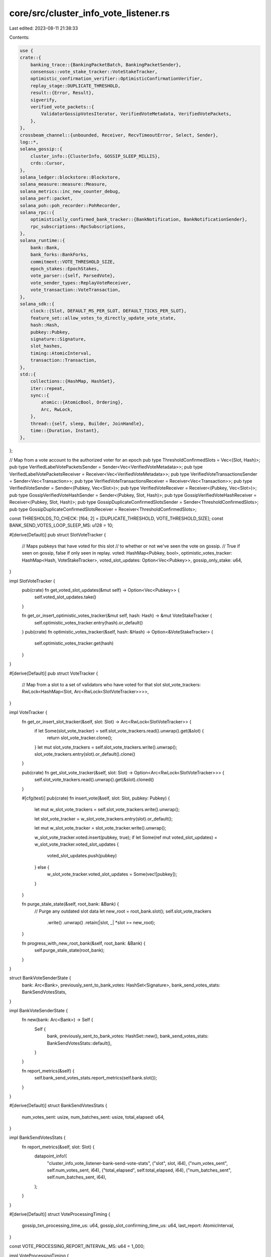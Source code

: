 core/src/cluster_info_vote_listener.rs
======================================

Last edited: 2023-08-11 21:38:33

Contents:

.. code-block:: rs

    use {
    crate::{
        banking_trace::{BankingPacketBatch, BankingPacketSender},
        consensus::vote_stake_tracker::VoteStakeTracker,
        optimistic_confirmation_verifier::OptimisticConfirmationVerifier,
        replay_stage::DUPLICATE_THRESHOLD,
        result::{Error, Result},
        sigverify,
        verified_vote_packets::{
            ValidatorGossipVotesIterator, VerifiedVoteMetadata, VerifiedVotePackets,
        },
    },
    crossbeam_channel::{unbounded, Receiver, RecvTimeoutError, Select, Sender},
    log::*,
    solana_gossip::{
        cluster_info::{ClusterInfo, GOSSIP_SLEEP_MILLIS},
        crds::Cursor,
    },
    solana_ledger::blockstore::Blockstore,
    solana_measure::measure::Measure,
    solana_metrics::inc_new_counter_debug,
    solana_perf::packet,
    solana_poh::poh_recorder::PohRecorder,
    solana_rpc::{
        optimistically_confirmed_bank_tracker::{BankNotification, BankNotificationSender},
        rpc_subscriptions::RpcSubscriptions,
    },
    solana_runtime::{
        bank::Bank,
        bank_forks::BankForks,
        commitment::VOTE_THRESHOLD_SIZE,
        epoch_stakes::EpochStakes,
        vote_parser::{self, ParsedVote},
        vote_sender_types::ReplayVoteReceiver,
        vote_transaction::VoteTransaction,
    },
    solana_sdk::{
        clock::{Slot, DEFAULT_MS_PER_SLOT, DEFAULT_TICKS_PER_SLOT},
        feature_set::allow_votes_to_directly_update_vote_state,
        hash::Hash,
        pubkey::Pubkey,
        signature::Signature,
        slot_hashes,
        timing::AtomicInterval,
        transaction::Transaction,
    },
    std::{
        collections::{HashMap, HashSet},
        iter::repeat,
        sync::{
            atomic::{AtomicBool, Ordering},
            Arc, RwLock,
        },
        thread::{self, sleep, Builder, JoinHandle},
        time::{Duration, Instant},
    },
};

// Map from a vote account to the authorized voter for an epoch
pub type ThresholdConfirmedSlots = Vec<(Slot, Hash)>;
pub type VerifiedLabelVotePacketsSender = Sender<Vec<VerifiedVoteMetadata>>;
pub type VerifiedLabelVotePacketsReceiver = Receiver<Vec<VerifiedVoteMetadata>>;
pub type VerifiedVoteTransactionsSender = Sender<Vec<Transaction>>;
pub type VerifiedVoteTransactionsReceiver = Receiver<Vec<Transaction>>;
pub type VerifiedVoteSender = Sender<(Pubkey, Vec<Slot>)>;
pub type VerifiedVoteReceiver = Receiver<(Pubkey, Vec<Slot>)>;
pub type GossipVerifiedVoteHashSender = Sender<(Pubkey, Slot, Hash)>;
pub type GossipVerifiedVoteHashReceiver = Receiver<(Pubkey, Slot, Hash)>;
pub type GossipDuplicateConfirmedSlotsSender = Sender<ThresholdConfirmedSlots>;
pub type GossipDuplicateConfirmedSlotsReceiver = Receiver<ThresholdConfirmedSlots>;

const THRESHOLDS_TO_CHECK: [f64; 2] = [DUPLICATE_THRESHOLD, VOTE_THRESHOLD_SIZE];
const BANK_SEND_VOTES_LOOP_SLEEP_MS: u128 = 10;

#[derive(Default)]
pub struct SlotVoteTracker {
    // Maps pubkeys that have voted for this slot
    // to whether or not we've seen the vote on gossip.
    // True if seen on gossip, false if only seen in replay.
    voted: HashMap<Pubkey, bool>,
    optimistic_votes_tracker: HashMap<Hash, VoteStakeTracker>,
    voted_slot_updates: Option<Vec<Pubkey>>,
    gossip_only_stake: u64,
}

impl SlotVoteTracker {
    pub(crate) fn get_voted_slot_updates(&mut self) -> Option<Vec<Pubkey>> {
        self.voted_slot_updates.take()
    }

    fn get_or_insert_optimistic_votes_tracker(&mut self, hash: Hash) -> &mut VoteStakeTracker {
        self.optimistic_votes_tracker.entry(hash).or_default()
    }
    pub(crate) fn optimistic_votes_tracker(&self, hash: &Hash) -> Option<&VoteStakeTracker> {
        self.optimistic_votes_tracker.get(hash)
    }
}

#[derive(Default)]
pub struct VoteTracker {
    // Map from a slot to a set of validators who have voted for that slot
    slot_vote_trackers: RwLock<HashMap<Slot, Arc<RwLock<SlotVoteTracker>>>>,
}

impl VoteTracker {
    fn get_or_insert_slot_tracker(&self, slot: Slot) -> Arc<RwLock<SlotVoteTracker>> {
        if let Some(slot_vote_tracker) = self.slot_vote_trackers.read().unwrap().get(&slot) {
            return slot_vote_tracker.clone();
        }
        let mut slot_vote_trackers = self.slot_vote_trackers.write().unwrap();
        slot_vote_trackers.entry(slot).or_default().clone()
    }

    pub(crate) fn get_slot_vote_tracker(&self, slot: Slot) -> Option<Arc<RwLock<SlotVoteTracker>>> {
        self.slot_vote_trackers.read().unwrap().get(&slot).cloned()
    }

    #[cfg(test)]
    pub(crate) fn insert_vote(&self, slot: Slot, pubkey: Pubkey) {
        let mut w_slot_vote_trackers = self.slot_vote_trackers.write().unwrap();

        let slot_vote_tracker = w_slot_vote_trackers.entry(slot).or_default();

        let mut w_slot_vote_tracker = slot_vote_tracker.write().unwrap();

        w_slot_vote_tracker.voted.insert(pubkey, true);
        if let Some(ref mut voted_slot_updates) = w_slot_vote_tracker.voted_slot_updates {
            voted_slot_updates.push(pubkey)
        } else {
            w_slot_vote_tracker.voted_slot_updates = Some(vec![pubkey]);
        }
    }

    fn purge_stale_state(&self, root_bank: &Bank) {
        // Purge any outdated slot data
        let new_root = root_bank.slot();
        self.slot_vote_trackers
            .write()
            .unwrap()
            .retain(|slot, _| *slot >= new_root);
    }

    fn progress_with_new_root_bank(&self, root_bank: &Bank) {
        self.purge_stale_state(root_bank);
    }
}

struct BankVoteSenderState {
    bank: Arc<Bank>,
    previously_sent_to_bank_votes: HashSet<Signature>,
    bank_send_votes_stats: BankSendVotesStats,
}

impl BankVoteSenderState {
    fn new(bank: Arc<Bank>) -> Self {
        Self {
            bank,
            previously_sent_to_bank_votes: HashSet::new(),
            bank_send_votes_stats: BankSendVotesStats::default(),
        }
    }

    fn report_metrics(&self) {
        self.bank_send_votes_stats.report_metrics(self.bank.slot());
    }
}

#[derive(Default)]
struct BankSendVotesStats {
    num_votes_sent: usize,
    num_batches_sent: usize,
    total_elapsed: u64,
}

impl BankSendVotesStats {
    fn report_metrics(&self, slot: Slot) {
        datapoint_info!(
            "cluster_info_vote_listener-bank-send-vote-stats",
            ("slot", slot, i64),
            ("num_votes_sent", self.num_votes_sent, i64),
            ("total_elapsed", self.total_elapsed, i64),
            ("num_batches_sent", self.num_batches_sent, i64),
        );
    }
}

#[derive(Default)]
struct VoteProcessingTiming {
    gossip_txn_processing_time_us: u64,
    gossip_slot_confirming_time_us: u64,
    last_report: AtomicInterval,
}

const VOTE_PROCESSING_REPORT_INTERVAL_MS: u64 = 1_000;

impl VoteProcessingTiming {
    fn reset(&mut self) {
        self.gossip_txn_processing_time_us = 0;
        self.gossip_slot_confirming_time_us = 0;
    }

    fn update(&mut self, vote_txn_processing_time_us: u64, vote_slot_confirming_time_us: u64) {
        self.gossip_txn_processing_time_us += vote_txn_processing_time_us;
        self.gossip_slot_confirming_time_us += vote_slot_confirming_time_us;

        if self
            .last_report
            .should_update(VOTE_PROCESSING_REPORT_INTERVAL_MS)
        {
            datapoint_info!(
                "vote-processing-timing",
                (
                    "vote_txn_processing_us",
                    self.gossip_txn_processing_time_us as i64,
                    i64
                ),
                (
                    "slot_confirming_time_us",
                    self.gossip_slot_confirming_time_us as i64,
                    i64
                ),
            );
            self.reset();
        }
    }
}

pub struct ClusterInfoVoteListener {
    thread_hdls: Vec<JoinHandle<()>>,
}

impl ClusterInfoVoteListener {
    #[allow(clippy::too_many_arguments)]
    pub fn new(
        exit: Arc<AtomicBool>,
        cluster_info: Arc<ClusterInfo>,
        verified_packets_sender: BankingPacketSender,
        poh_recorder: Arc<RwLock<PohRecorder>>,
        vote_tracker: Arc<VoteTracker>,
        bank_forks: Arc<RwLock<BankForks>>,
        subscriptions: Arc<RpcSubscriptions>,
        verified_vote_sender: VerifiedVoteSender,
        gossip_verified_vote_hash_sender: GossipVerifiedVoteHashSender,
        replay_votes_receiver: ReplayVoteReceiver,
        blockstore: Arc<Blockstore>,
        bank_notification_sender: Option<BankNotificationSender>,
        cluster_confirmed_slot_sender: GossipDuplicateConfirmedSlotsSender,
    ) -> Self {
        let (verified_vote_label_packets_sender, verified_vote_label_packets_receiver) =
            unbounded();
        let (verified_vote_transactions_sender, verified_vote_transactions_receiver) = unbounded();
        let listen_thread = {
            let exit = exit.clone();
            let bank_forks = bank_forks.clone();
            Builder::new()
                .name("solCiVoteLstnr".to_string())
                .spawn(move || {
                    let _ = Self::recv_loop(
                        exit,
                        &cluster_info,
                        &bank_forks,
                        verified_vote_label_packets_sender,
                        verified_vote_transactions_sender,
                    );
                })
                .unwrap()
        };
        let bank_forks_clone = bank_forks.clone();
        let bank_send_thread = {
            let exit = exit.clone();
            Builder::new()
                .name("solCiBankSend".to_string())
                .spawn(move || {
                    let _ = Self::bank_send_loop(
                        exit,
                        verified_vote_label_packets_receiver,
                        poh_recorder,
                        &verified_packets_sender,
                        bank_forks_clone,
                    );
                })
                .unwrap()
        };

        let send_thread = Builder::new()
            .name("solCiProcVotes".to_string())
            .spawn(move || {
                let _ = Self::process_votes_loop(
                    exit,
                    verified_vote_transactions_receiver,
                    vote_tracker,
                    bank_forks,
                    subscriptions,
                    gossip_verified_vote_hash_sender,
                    verified_vote_sender,
                    replay_votes_receiver,
                    blockstore,
                    bank_notification_sender,
                    cluster_confirmed_slot_sender,
                );
            })
            .unwrap();

        Self {
            thread_hdls: vec![listen_thread, send_thread, bank_send_thread],
        }
    }

    pub(crate) fn join(self) -> thread::Result<()> {
        self.thread_hdls.into_iter().try_for_each(JoinHandle::join)
    }

    fn recv_loop(
        exit: Arc<AtomicBool>,
        cluster_info: &ClusterInfo,
        bank_forks: &RwLock<BankForks>,
        verified_vote_label_packets_sender: VerifiedLabelVotePacketsSender,
        verified_vote_transactions_sender: VerifiedVoteTransactionsSender,
    ) -> Result<()> {
        let mut cursor = Cursor::default();
        while !exit.load(Ordering::Relaxed) {
            let votes = cluster_info.get_votes(&mut cursor);
            inc_new_counter_debug!("cluster_info_vote_listener-recv_count", votes.len());
            if !votes.is_empty() {
                let (vote_txs, packets) = Self::verify_votes(votes, bank_forks);
                verified_vote_transactions_sender.send(vote_txs)?;
                verified_vote_label_packets_sender.send(packets)?;
            }
            sleep(Duration::from_millis(GOSSIP_SLEEP_MILLIS));
        }
        Ok(())
    }

    #[allow(clippy::type_complexity)]
    fn verify_votes(
        votes: Vec<Transaction>,
        bank_forks: &RwLock<BankForks>,
    ) -> (Vec<Transaction>, Vec<VerifiedVoteMetadata>) {
        let mut packet_batches = packet::to_packet_batches(&votes, 1);

        // Votes should already be filtered by this point.
        sigverify::ed25519_verify_cpu(
            &mut packet_batches,
            /*reject_non_vote=*/ false,
            votes.len(),
        );
        let root_bank = bank_forks.read().unwrap().root_bank();
        let epoch_schedule = root_bank.epoch_schedule();
        votes
            .into_iter()
            .zip(packet_batches)
            .filter(|(_, packet_batch)| {
                // to_packet_batches() above splits into 1 packet long batches
                assert_eq!(packet_batch.len(), 1);
                !packet_batch[0].meta().discard()
            })
            .filter_map(|(tx, packet_batch)| {
                let (vote_account_key, vote, ..) = vote_parser::parse_vote_transaction(&tx)?;
                let slot = vote.last_voted_slot()?;
                let epoch = epoch_schedule.get_epoch(slot);
                let authorized_voter = root_bank
                    .epoch_stakes(epoch)?
                    .epoch_authorized_voters()
                    .get(&vote_account_key)?;
                let mut keys = tx.message.account_keys.iter().enumerate();
                if !keys.any(|(i, key)| tx.message.is_signer(i) && key == authorized_voter) {
                    return None;
                }
                let verified_vote_metadata = VerifiedVoteMetadata {
                    vote_account_key,
                    vote,
                    packet_batch,
                    signature: *tx.signatures.first()?,
                };
                Some((tx, verified_vote_metadata))
            })
            .unzip()
    }

    fn bank_send_loop(
        exit: Arc<AtomicBool>,
        verified_vote_label_packets_receiver: VerifiedLabelVotePacketsReceiver,
        poh_recorder: Arc<RwLock<PohRecorder>>,
        verified_packets_sender: &BankingPacketSender,
        bank_forks: Arc<RwLock<BankForks>>,
    ) -> Result<()> {
        let mut verified_vote_packets = VerifiedVotePackets::default();
        let mut time_since_lock = Instant::now();
        let mut bank_vote_sender_state_option: Option<BankVoteSenderState> = None;
        let mut is_tower_full_vote_enabled = bank_forks
            .read()
            .unwrap()
            .root_bank()
            .feature_set
            .is_active(&allow_votes_to_directly_update_vote_state::id());

        loop {
            if exit.load(Ordering::Relaxed) {
                return Ok(());
            }

            let would_be_leader = poh_recorder
                .read()
                .unwrap()
                .would_be_leader(3 * slot_hashes::MAX_ENTRIES as u64 * DEFAULT_TICKS_PER_SLOT);

            if let Err(e) = verified_vote_packets.receive_and_process_vote_packets(
                &verified_vote_label_packets_receiver,
                would_be_leader,
                is_tower_full_vote_enabled,
            ) {
                match e {
                    Error::RecvTimeout(RecvTimeoutError::Disconnected)
                    | Error::RecvTimeout(RecvTimeoutError::Timeout) => (),
                    _ => {
                        error!("thread {:?} error {:?}", thread::current().name(), e);
                    }
                }
            }

            if time_since_lock.elapsed().as_millis() > BANK_SEND_VOTES_LOOP_SLEEP_MS {
                // Always set this to avoid taking the poh lock too often
                time_since_lock = Instant::now();
                // We will take this lock at most once every `BANK_SEND_VOTES_LOOP_SLEEP_MS`
                Self::check_for_leader_bank_and_send_votes(
                    &mut bank_vote_sender_state_option,
                    poh_recorder.read().unwrap().bank(),
                    verified_packets_sender,
                    &verified_vote_packets,
                )?;
                // Check if we've crossed the feature boundary
                if !is_tower_full_vote_enabled {
                    is_tower_full_vote_enabled = bank_forks
                        .read()
                        .unwrap()
                        .root_bank()
                        .feature_set
                        .is_active(&allow_votes_to_directly_update_vote_state::id());
                }
            }
        }
    }

    fn check_for_leader_bank_and_send_votes(
        bank_vote_sender_state_option: &mut Option<BankVoteSenderState>,
        current_working_bank: Option<Arc<Bank>>,
        verified_packets_sender: &BankingPacketSender,
        verified_vote_packets: &VerifiedVotePackets,
    ) -> Result<()> {
        let Some(current_working_bank) = current_working_bank else {
            // We are not the leader!
            if let Some(bank_vote_sender_state) = bank_vote_sender_state_option {
                // This ensures we report the last slot's metrics
                bank_vote_sender_state.report_metrics();
                *bank_vote_sender_state_option = None;
            }
            return Ok(());
        };
        // We will take this lock at most once every `BANK_SEND_VOTES_LOOP_SLEEP_MS`
        if let Some(bank_vote_sender_state) = bank_vote_sender_state_option {
            if bank_vote_sender_state.bank.slot() != current_working_bank.slot() {
                bank_vote_sender_state.report_metrics();
                *bank_vote_sender_state_option =
                    Some(BankVoteSenderState::new(current_working_bank));
            }
        } else {
            *bank_vote_sender_state_option = Some(BankVoteSenderState::new(current_working_bank));
        }

        let bank_vote_sender_state = bank_vote_sender_state_option.as_mut().unwrap();
        let BankVoteSenderState {
            ref bank,
            ref mut bank_send_votes_stats,
            ref mut previously_sent_to_bank_votes,
        } = bank_vote_sender_state;

        // This logic may run multiple times for the same leader bank,
        // we just have to ensure that the same votes are not sent
        // to the bank multiple times, which is guaranteed by
        // `previously_sent_to_bank_votes`
        let gossip_votes_iterator = ValidatorGossipVotesIterator::new(
            bank.clone(),
            verified_vote_packets,
            previously_sent_to_bank_votes,
        );

        let mut filter_gossip_votes_timing = Measure::start("filter_gossip_votes");

        // Send entire batch at a time so that there is no partial processing of
        // a single validator's votes by two different banks. This might happen
        // if we sent each vote individually, for instance if we created two different
        // leader banks from the same common parent, one leader bank may process
        // only the later votes and ignore the earlier votes.
        for single_validator_votes in gossip_votes_iterator {
            bank_send_votes_stats.num_votes_sent += single_validator_votes.len();
            bank_send_votes_stats.num_batches_sent += 1;
            verified_packets_sender
                .send(BankingPacketBatch::new((single_validator_votes, None)))?;
        }
        filter_gossip_votes_timing.stop();
        bank_send_votes_stats.total_elapsed += filter_gossip_votes_timing.as_us();

        Ok(())
    }

    #[allow(clippy::too_many_arguments)]
    fn process_votes_loop(
        exit: Arc<AtomicBool>,
        gossip_vote_txs_receiver: VerifiedVoteTransactionsReceiver,
        vote_tracker: Arc<VoteTracker>,
        bank_forks: Arc<RwLock<BankForks>>,
        subscriptions: Arc<RpcSubscriptions>,
        gossip_verified_vote_hash_sender: GossipVerifiedVoteHashSender,
        verified_vote_sender: VerifiedVoteSender,
        replay_votes_receiver: ReplayVoteReceiver,
        blockstore: Arc<Blockstore>,
        bank_notification_sender: Option<BankNotificationSender>,
        cluster_confirmed_slot_sender: GossipDuplicateConfirmedSlotsSender,
    ) -> Result<()> {
        let mut confirmation_verifier =
            OptimisticConfirmationVerifier::new(bank_forks.read().unwrap().root());
        let mut last_process_root = Instant::now();
        let cluster_confirmed_slot_sender = Some(cluster_confirmed_slot_sender);
        let mut vote_processing_time = Some(VoteProcessingTiming::default());
        loop {
            if exit.load(Ordering::Relaxed) {
                return Ok(());
            }

            let root_bank = bank_forks.read().unwrap().root_bank();
            if last_process_root.elapsed().as_millis() > DEFAULT_MS_PER_SLOT as u128 {
                let unrooted_optimistic_slots = confirmation_verifier
                    .verify_for_unrooted_optimistic_slots(&root_bank, &blockstore);
                // SlotVoteTracker's for all `slots` in `unrooted_optimistic_slots`
                // should still be available because we haven't purged in
                // `progress_with_new_root_bank()` yet, which is called below
                OptimisticConfirmationVerifier::log_unrooted_optimistic_slots(
                    &root_bank,
                    &vote_tracker,
                    &unrooted_optimistic_slots,
                );
                vote_tracker.progress_with_new_root_bank(&root_bank);
                last_process_root = Instant::now();
            }
            let confirmed_slots = Self::listen_and_confirm_votes(
                &gossip_vote_txs_receiver,
                &vote_tracker,
                &root_bank,
                &subscriptions,
                &gossip_verified_vote_hash_sender,
                &verified_vote_sender,
                &replay_votes_receiver,
                &bank_notification_sender,
                &cluster_confirmed_slot_sender,
                &mut vote_processing_time,
            );
            match confirmed_slots {
                Ok(confirmed_slots) => {
                    confirmation_verifier
                        .add_new_optimistic_confirmed_slots(confirmed_slots.clone(), &blockstore);
                }
                Err(e) => match e {
                    Error::RecvTimeout(RecvTimeoutError::Disconnected) => {
                        return Ok(());
                    }
                    Error::ReadyTimeout => (),
                    _ => {
                        error!("thread {:?} error {:?}", thread::current().name(), e);
                    }
                },
            }
        }
    }

    #[cfg(test)]
    pub fn get_and_process_votes_for_tests(
        gossip_vote_txs_receiver: &VerifiedVoteTransactionsReceiver,
        vote_tracker: &VoteTracker,
        root_bank: &Bank,
        subscriptions: &RpcSubscriptions,
        gossip_verified_vote_hash_sender: &GossipVerifiedVoteHashSender,
        verified_vote_sender: &VerifiedVoteSender,
        replay_votes_receiver: &ReplayVoteReceiver,
    ) -> Result<ThresholdConfirmedSlots> {
        Self::listen_and_confirm_votes(
            gossip_vote_txs_receiver,
            vote_tracker,
            root_bank,
            subscriptions,
            gossip_verified_vote_hash_sender,
            verified_vote_sender,
            replay_votes_receiver,
            &None,
            &None,
            &mut None,
        )
    }

    #[allow(clippy::too_many_arguments)]
    fn listen_and_confirm_votes(
        gossip_vote_txs_receiver: &VerifiedVoteTransactionsReceiver,
        vote_tracker: &VoteTracker,
        root_bank: &Bank,
        subscriptions: &RpcSubscriptions,
        gossip_verified_vote_hash_sender: &GossipVerifiedVoteHashSender,
        verified_vote_sender: &VerifiedVoteSender,
        replay_votes_receiver: &ReplayVoteReceiver,
        bank_notification_sender: &Option<BankNotificationSender>,
        cluster_confirmed_slot_sender: &Option<GossipDuplicateConfirmedSlotsSender>,
        vote_processing_time: &mut Option<VoteProcessingTiming>,
    ) -> Result<ThresholdConfirmedSlots> {
        let mut sel = Select::new();
        sel.recv(gossip_vote_txs_receiver);
        sel.recv(replay_votes_receiver);
        let mut remaining_wait_time = Duration::from_millis(200);
        while remaining_wait_time > Duration::ZERO {
            let start = Instant::now();
            // Wait for one of the receivers to be ready. `ready_timeout`
            // will return if channels either have something, or are
            // disconnected. `ready_timeout` can wake up spuriously,
            // hence the loop
            let _ = sel.ready_timeout(remaining_wait_time)?;

            // Should not early return from this point onwards until `process_votes()`
            // returns below to avoid missing any potential `optimistic_confirmed_slots`
            let gossip_vote_txs: Vec<_> = gossip_vote_txs_receiver.try_iter().flatten().collect();
            let replay_votes: Vec<_> = replay_votes_receiver.try_iter().collect();
            if !gossip_vote_txs.is_empty() || !replay_votes.is_empty() {
                return Ok(Self::filter_and_confirm_with_new_votes(
                    vote_tracker,
                    gossip_vote_txs,
                    replay_votes,
                    root_bank,
                    subscriptions,
                    gossip_verified_vote_hash_sender,
                    verified_vote_sender,
                    bank_notification_sender,
                    cluster_confirmed_slot_sender,
                    vote_processing_time,
                ));
            }
            remaining_wait_time = remaining_wait_time.saturating_sub(start.elapsed());
        }
        Ok(vec![])
    }

    #[allow(clippy::too_many_arguments)]
    fn track_new_votes_and_notify_confirmations(
        vote: VoteTransaction,
        vote_pubkey: &Pubkey,
        vote_transaction_signature: Signature,
        vote_tracker: &VoteTracker,
        root_bank: &Bank,
        subscriptions: &RpcSubscriptions,
        verified_vote_sender: &VerifiedVoteSender,
        gossip_verified_vote_hash_sender: &GossipVerifiedVoteHashSender,
        diff: &mut HashMap<Slot, HashMap<Pubkey, bool>>,
        new_optimistic_confirmed_slots: &mut ThresholdConfirmedSlots,
        is_gossip_vote: bool,
        bank_notification_sender: &Option<BankNotificationSender>,
        cluster_confirmed_slot_sender: &Option<GossipDuplicateConfirmedSlotsSender>,
    ) {
        if vote.is_empty() {
            return;
        }

        let (last_vote_slot, last_vote_hash) = vote.last_voted_slot_hash().unwrap();

        let root = root_bank.slot();
        let mut is_new_vote = false;
        let vote_slots = vote.slots();
        // If slot is before the root, ignore it
        for slot in vote_slots.iter().filter(|slot| **slot > root).rev() {
            let slot = *slot;

            // if we don't have stake information, ignore it
            let epoch = root_bank.epoch_schedule().get_epoch(slot);
            let epoch_stakes = root_bank.epoch_stakes(epoch);
            if epoch_stakes.is_none() {
                continue;
            }
            let epoch_stakes = epoch_stakes.unwrap();

            // The last vote slot, which is the greatest slot in the stack
            // of votes in a vote transaction, qualifies for optimistic confirmation.
            // We cannot count any other slots in this vote toward optimistic confirmation because:
            // 1) There may have been a switch between the earlier vote and the last vote
            // 2) We do not know the hash of the earlier slot
            if slot == last_vote_slot {
                let vote_accounts = epoch_stakes.stakes().vote_accounts();
                let stake = vote_accounts.get_delegated_stake(vote_pubkey);
                let total_stake = epoch_stakes.total_stake();

                // Fast track processing of the last slot in a vote transactions
                // so that notifications for optimistic confirmation can be sent
                // as soon as possible.
                let (reached_threshold_results, is_new) = Self::track_optimistic_confirmation_vote(
                    vote_tracker,
                    last_vote_slot,
                    last_vote_hash,
                    *vote_pubkey,
                    stake,
                    total_stake,
                );

                if is_gossip_vote && is_new && stake > 0 {
                    let _ = gossip_verified_vote_hash_sender.send((
                        *vote_pubkey,
                        last_vote_slot,
                        last_vote_hash,
                    ));
                }

                if reached_threshold_results[0] {
                    if let Some(sender) = cluster_confirmed_slot_sender {
                        let _ = sender.send(vec![(last_vote_slot, last_vote_hash)]);
                    }
                }
                if reached_threshold_results[1] {
                    new_optimistic_confirmed_slots.push((last_vote_slot, last_vote_hash));
                    // Notify subscribers about new optimistic confirmation
                    if let Some(sender) = bank_notification_sender {
                        sender
                            .send(BankNotification::OptimisticallyConfirmed(last_vote_slot))
                            .unwrap_or_else(|err| {
                                warn!("bank_notification_sender failed: {:?}", err)
                            });
                    }
                }

                if !is_new && !is_gossip_vote {
                    // By now:
                    // 1) The vote must have come from ReplayStage,
                    // 2) We've seen this vote from replay for this hash before
                    // (`track_optimistic_confirmation_vote()` will not set `is_new == true`
                    // for same slot different hash), so short circuit because this vote
                    // has no new information

                    // Note gossip votes will always be processed because those should be unique
                    // and we need to update the gossip-only stake in the `VoteTracker`.
                    return;
                }

                is_new_vote = is_new;
            }

            diff.entry(slot)
                .or_default()
                .entry(*vote_pubkey)
                .and_modify(|seen_in_gossip_previously| {
                    *seen_in_gossip_previously = *seen_in_gossip_previously || is_gossip_vote
                })
                .or_insert(is_gossip_vote);
        }

        if is_new_vote {
            subscriptions.notify_vote(*vote_pubkey, vote, vote_transaction_signature);
            let _ = verified_vote_sender.send((*vote_pubkey, vote_slots));
        }
    }

    #[allow(clippy::too_many_arguments)]
    fn filter_and_confirm_with_new_votes(
        vote_tracker: &VoteTracker,
        gossip_vote_txs: Vec<Transaction>,
        replayed_votes: Vec<ParsedVote>,
        root_bank: &Bank,
        subscriptions: &RpcSubscriptions,
        gossip_verified_vote_hash_sender: &GossipVerifiedVoteHashSender,
        verified_vote_sender: &VerifiedVoteSender,
        bank_notification_sender: &Option<BankNotificationSender>,
        cluster_confirmed_slot_sender: &Option<GossipDuplicateConfirmedSlotsSender>,
        vote_processing_time: &mut Option<VoteProcessingTiming>,
    ) -> ThresholdConfirmedSlots {
        let mut diff: HashMap<Slot, HashMap<Pubkey, bool>> = HashMap::new();
        let mut new_optimistic_confirmed_slots = vec![];

        // Process votes from gossip and ReplayStage
        let mut gossip_vote_txn_processing_time = Measure::start("gossip_vote_processing_time");
        let votes = gossip_vote_txs
            .iter()
            .filter_map(vote_parser::parse_vote_transaction)
            .zip(repeat(/*is_gossip:*/ true))
            .chain(replayed_votes.into_iter().zip(repeat(/*is_gossip:*/ false)));
        for ((vote_pubkey, vote, _switch_proof, signature), is_gossip) in votes {
            Self::track_new_votes_and_notify_confirmations(
                vote,
                &vote_pubkey,
                signature,
                vote_tracker,
                root_bank,
                subscriptions,
                verified_vote_sender,
                gossip_verified_vote_hash_sender,
                &mut diff,
                &mut new_optimistic_confirmed_slots,
                is_gossip,
                bank_notification_sender,
                cluster_confirmed_slot_sender,
            );
        }
        gossip_vote_txn_processing_time.stop();
        let gossip_vote_txn_processing_time_us = gossip_vote_txn_processing_time.as_us();

        // Process all the slots accumulated from replay and gossip.
        let mut gossip_vote_slot_confirming_time = Measure::start("gossip_vote_slot_confirm_time");
        for (slot, mut slot_diff) in diff {
            let slot_tracker = vote_tracker.get_or_insert_slot_tracker(slot);
            {
                let r_slot_tracker = slot_tracker.read().unwrap();
                // Only keep the pubkeys we haven't seen voting for this slot
                slot_diff.retain(|pubkey, seen_in_gossip_above| {
                    let seen_in_gossip_previously = r_slot_tracker.voted.get(pubkey);
                    let is_new = seen_in_gossip_previously.is_none();
                    // `is_new_from_gossip` means we observed a vote for this slot
                    // for the first time in gossip
                    let is_new_from_gossip = !seen_in_gossip_previously.cloned().unwrap_or(false)
                        && *seen_in_gossip_above;
                    is_new || is_new_from_gossip
                });
            }
            let mut w_slot_tracker = slot_tracker.write().unwrap();
            if w_slot_tracker.voted_slot_updates.is_none() {
                w_slot_tracker.voted_slot_updates = Some(vec![]);
            }
            let mut gossip_only_stake = 0;
            let epoch = root_bank.epoch_schedule().get_epoch(slot);
            let epoch_stakes = root_bank.epoch_stakes(epoch);

            for (pubkey, seen_in_gossip_above) in slot_diff {
                if seen_in_gossip_above {
                    // By this point we know if the vote was seen in gossip above,
                    // it was not seen in gossip at any point in the past (if it was seen
                    // in gossip in the past, `is_new` would be false and it would have
                    // been filtered out above), so it's safe to increment the gossip-only
                    // stake
                    Self::sum_stake(&mut gossip_only_stake, epoch_stakes, &pubkey);
                }

                // From the `slot_diff.retain` earlier, we know because there are
                // no other writers to `slot_vote_tracker` that
                // `is_new || is_new_from_gossip`. In both cases we want to record
                // `is_new_from_gossip` for the `pubkey` entry.
                w_slot_tracker.voted.insert(pubkey, seen_in_gossip_above);
                w_slot_tracker
                    .voted_slot_updates
                    .as_mut()
                    .unwrap()
                    .push(pubkey);
            }

            w_slot_tracker.gossip_only_stake += gossip_only_stake
        }
        gossip_vote_slot_confirming_time.stop();
        let gossip_vote_slot_confirming_time_us = gossip_vote_slot_confirming_time.as_us();

        match vote_processing_time {
            Some(ref mut vote_processing_time) => vote_processing_time.update(
                gossip_vote_txn_processing_time_us,
                gossip_vote_slot_confirming_time_us,
            ),
            None => {}
        }
        new_optimistic_confirmed_slots
    }

    // Returns if the slot was optimistically confirmed, and whether
    // the slot was new
    fn track_optimistic_confirmation_vote(
        vote_tracker: &VoteTracker,
        slot: Slot,
        hash: Hash,
        pubkey: Pubkey,
        stake: u64,
        total_epoch_stake: u64,
    ) -> (Vec<bool>, bool) {
        let slot_tracker = vote_tracker.get_or_insert_slot_tracker(slot);
        // Insert vote and check for optimistic confirmation
        let mut w_slot_tracker = slot_tracker.write().unwrap();

        w_slot_tracker
            .get_or_insert_optimistic_votes_tracker(hash)
            .add_vote_pubkey(pubkey, stake, total_epoch_stake, &THRESHOLDS_TO_CHECK)
    }

    fn sum_stake(sum: &mut u64, epoch_stakes: Option<&EpochStakes>, pubkey: &Pubkey) {
        if let Some(stakes) = epoch_stakes {
            *sum += stakes.stakes().vote_accounts().get_delegated_stake(pubkey)
        }
    }
}

#[cfg(test)]
mod tests {
    use {
        super::*,
        crate::banking_trace::BankingTracer,
        solana_perf::packet,
        solana_rpc::optimistically_confirmed_bank_tracker::OptimisticallyConfirmedBank,
        solana_runtime::{
            bank::Bank,
            commitment::BlockCommitmentCache,
            genesis_utils::{
                self, create_genesis_config, GenesisConfigInfo, ValidatorVoteKeypairs,
            },
            vote_sender_types::ReplayVoteSender,
        },
        solana_sdk::{
            hash::Hash,
            pubkey::Pubkey,
            signature::{Keypair, Signature, Signer},
        },
        solana_vote_program::{vote_state::Vote, vote_transaction},
        std::{
            collections::BTreeSet,
            iter::repeat_with,
            sync::{atomic::AtomicU64, Arc},
        },
    };

    #[test]
    fn test_max_vote_tx_fits() {
        solana_logger::setup();
        let node_keypair = Keypair::new();
        let vote_keypair = Keypair::new();
        let slots: Vec<_> = (0..31).collect();

        let vote_tx = vote_transaction::new_vote_transaction(
            slots,
            Hash::default(),
            Hash::default(),
            &node_keypair,
            &vote_keypair,
            &vote_keypair,
            Some(Hash::default()),
        );

        use bincode::serialized_size;
        info!("max vote size {}", serialized_size(&vote_tx).unwrap());

        let packet_batches = packet::to_packet_batches(&[vote_tx], 1); // panics if won't fit

        assert_eq!(packet_batches.len(), 1);
    }

    #[test]
    fn test_update_new_root() {
        let (vote_tracker, bank, _, _) = setup();

        // Check outdated slots are purged with new root
        let new_voter = solana_sdk::pubkey::new_rand();
        // Make separate copy so the original doesn't count toward
        // the ref count, which would prevent cleanup
        let new_voter_ = new_voter;
        vote_tracker.insert_vote(bank.slot(), new_voter_);
        assert!(vote_tracker
            .slot_vote_trackers
            .read()
            .unwrap()
            .contains_key(&bank.slot()));
        let bank1 = Bank::new_from_parent(&bank, &Pubkey::default(), bank.slot() + 1);
        vote_tracker.progress_with_new_root_bank(&bank1);
        assert!(!vote_tracker
            .slot_vote_trackers
            .read()
            .unwrap()
            .contains_key(&bank.slot()));

        // Check `keys` and `epoch_authorized_voters` are purged when new
        // root bank moves to the next epoch
        let current_epoch = bank.epoch();
        let new_epoch_bank = Bank::new_from_parent(
            &bank,
            &Pubkey::default(),
            bank.epoch_schedule()
                .get_first_slot_in_epoch(current_epoch + 1),
        );
        vote_tracker.progress_with_new_root_bank(&new_epoch_bank);
    }

    #[test]
    fn test_update_new_leader_schedule_epoch() {
        let (_, bank, _, _) = setup();

        // Check outdated slots are purged with new root
        let leader_schedule_epoch = bank.get_leader_schedule_epoch(bank.slot());
        let next_leader_schedule_epoch = leader_schedule_epoch + 1;
        let mut next_leader_schedule_computed = bank.slot();
        loop {
            next_leader_schedule_computed += 1;
            if bank.get_leader_schedule_epoch(next_leader_schedule_computed)
                == next_leader_schedule_epoch
            {
                break;
            }
        }
        assert_eq!(
            bank.get_leader_schedule_epoch(next_leader_schedule_computed),
            next_leader_schedule_epoch
        );
    }

    #[test]
    fn test_votes_in_range() {
        // Create some voters at genesis
        let stake_per_validator = 100;
        let (vote_tracker, _, validator_voting_keypairs, subscriptions) = setup();
        let (votes_sender, votes_receiver) = unbounded();
        let (verified_vote_sender, _verified_vote_receiver) = unbounded();
        let (gossip_verified_vote_hash_sender, _gossip_verified_vote_hash_receiver) = unbounded();
        let (replay_votes_sender, replay_votes_receiver) = unbounded();

        let GenesisConfigInfo { genesis_config, .. } =
            genesis_utils::create_genesis_config_with_vote_accounts(
                10_000,
                &validator_voting_keypairs,
                vec![stake_per_validator; validator_voting_keypairs.len()],
            );

        let bank0 = Bank::new_for_tests(&genesis_config);
        // Votes for slots less than the provided root bank's slot should not be processed
        let bank3 = Arc::new(Bank::new_from_parent(
            &Arc::new(bank0),
            &Pubkey::default(),
            3,
        ));
        let vote_slots = vec![1, 2];
        send_vote_txs(
            vote_slots,
            vec![],
            &validator_voting_keypairs,
            None,
            &votes_sender,
            &replay_votes_sender,
        );
        ClusterInfoVoteListener::listen_and_confirm_votes(
            &votes_receiver,
            &vote_tracker,
            &bank3,
            &subscriptions,
            &gossip_verified_vote_hash_sender,
            &verified_vote_sender,
            &replay_votes_receiver,
            &None,
            &None,
            &mut None,
        )
        .unwrap();

        // Vote slots for slots greater than root bank's set of currently calculated epochs
        // are ignored
        let max_epoch = bank3.get_leader_schedule_epoch(bank3.slot());
        assert!(bank3.epoch_stakes(max_epoch).is_some());
        let unknown_epoch = max_epoch + 1;
        assert!(bank3.epoch_stakes(unknown_epoch).is_none());
        let first_slot_in_unknown_epoch = bank3
            .epoch_schedule()
            .get_first_slot_in_epoch(unknown_epoch);
        let vote_slots = vec![first_slot_in_unknown_epoch, first_slot_in_unknown_epoch + 1];
        send_vote_txs(
            vote_slots,
            vec![],
            &validator_voting_keypairs,
            None,
            &votes_sender,
            &replay_votes_sender,
        );
        ClusterInfoVoteListener::listen_and_confirm_votes(
            &votes_receiver,
            &vote_tracker,
            &bank3,
            &subscriptions,
            &gossip_verified_vote_hash_sender,
            &verified_vote_sender,
            &replay_votes_receiver,
            &None,
            &None,
            &mut None,
        )
        .unwrap();

        // Should be no updates since everything was ignored
        assert!(vote_tracker.slot_vote_trackers.read().unwrap().is_empty());
    }

    fn send_vote_txs(
        gossip_vote_slots: Vec<Slot>,
        replay_vote_slots: Vec<Slot>,
        validator_voting_keypairs: &[ValidatorVoteKeypairs],
        switch_proof_hash: Option<Hash>,
        votes_sender: &VerifiedVoteTransactionsSender,
        replay_votes_sender: &ReplayVoteSender,
    ) {
        validator_voting_keypairs.iter().for_each(|keypairs| {
            let node_keypair = &keypairs.node_keypair;
            let vote_keypair = &keypairs.vote_keypair;
            let vote_tx = vote_transaction::new_vote_transaction(
                gossip_vote_slots.clone(),
                Hash::default(),
                Hash::default(),
                node_keypair,
                vote_keypair,
                vote_keypair,
                switch_proof_hash,
            );
            votes_sender.send(vec![vote_tx]).unwrap();
            let replay_vote = Vote::new(replay_vote_slots.clone(), Hash::default());
            // Send same vote twice, but should only notify once
            for _ in 0..2 {
                replay_votes_sender
                    .send((
                        vote_keypair.pubkey(),
                        VoteTransaction::from(replay_vote.clone()),
                        switch_proof_hash,
                        Signature::default(),
                    ))
                    .unwrap();
            }
        });
    }

    fn run_test_process_votes(hash: Option<Hash>) {
        // Create some voters at genesis
        let stake_per_validator = 100;
        let (vote_tracker, _, validator_voting_keypairs, subscriptions) = setup();
        let (votes_txs_sender, votes_txs_receiver) = unbounded();
        let (replay_votes_sender, replay_votes_receiver) = unbounded();
        let (gossip_verified_vote_hash_sender, gossip_verified_vote_hash_receiver) = unbounded();
        let (verified_vote_sender, verified_vote_receiver) = unbounded();

        let GenesisConfigInfo { genesis_config, .. } =
            genesis_utils::create_genesis_config_with_vote_accounts(
                10_000,
                &validator_voting_keypairs,
                vec![stake_per_validator; validator_voting_keypairs.len()],
            );
        let bank0 = Bank::new_for_tests(&genesis_config);

        let gossip_vote_slots = vec![1, 2];
        let replay_vote_slots = vec![3, 4];
        send_vote_txs(
            gossip_vote_slots.clone(),
            replay_vote_slots.clone(),
            &validator_voting_keypairs,
            hash,
            &votes_txs_sender,
            &replay_votes_sender,
        );

        // Check that all the votes were registered for each validator correctly
        ClusterInfoVoteListener::listen_and_confirm_votes(
            &votes_txs_receiver,
            &vote_tracker,
            &bank0,
            &subscriptions,
            &gossip_verified_vote_hash_sender,
            &verified_vote_sender,
            &replay_votes_receiver,
            &None,
            &None,
            &mut None,
        )
        .unwrap();

        let mut gossip_verified_votes: HashMap<Slot, HashMap<Hash, Vec<Pubkey>>> = HashMap::new();
        for (pubkey, slot, hash) in gossip_verified_vote_hash_receiver.try_iter() {
            // send_vote_txs() will send each vote twice, but we should only get a notification
            // once for each via this channel
            let exists = gossip_verified_votes
                .get(&slot)
                .and_then(|slot_hashes| slot_hashes.get(&hash))
                .map(|slot_hash_voters| slot_hash_voters.contains(&pubkey))
                .unwrap_or(false);
            assert!(!exists);
            gossip_verified_votes
                .entry(slot)
                .or_default()
                .entry(hash)
                .or_default()
                .push(pubkey);
        }

        // Only the last vote in the `gossip_vote` set should count towards
        // the `voted_hash_updates` set. Important to note here that replay votes
        // should not count
        let last_gossip_vote_slot = *gossip_vote_slots.last().unwrap();
        assert_eq!(gossip_verified_votes.len(), 1);
        let slot_hashes = gossip_verified_votes.get(&last_gossip_vote_slot).unwrap();
        assert_eq!(slot_hashes.len(), 1);
        let slot_hash_votes = slot_hashes.get(&Hash::default()).unwrap();
        assert_eq!(slot_hash_votes.len(), validator_voting_keypairs.len());
        for voting_keypairs in &validator_voting_keypairs {
            let pubkey = voting_keypairs.vote_keypair.pubkey();
            assert!(slot_hash_votes.contains(&pubkey));
        }

        // Check that the received votes were pushed to other commponents
        // subscribing via `verified_vote_receiver`
        let all_expected_slots: BTreeSet<_> = gossip_vote_slots
            .clone()
            .into_iter()
            .chain(replay_vote_slots.clone().into_iter())
            .collect();
        let mut pubkey_to_votes: HashMap<Pubkey, BTreeSet<Slot>> = HashMap::new();
        for (received_pubkey, new_votes) in verified_vote_receiver.try_iter() {
            let already_received_votes = pubkey_to_votes.entry(received_pubkey).or_default();
            for new_vote in new_votes {
                // `new_vote` should only be received once
                assert!(already_received_votes.insert(new_vote));
            }
        }
        assert_eq!(pubkey_to_votes.len(), validator_voting_keypairs.len());
        for keypairs in &validator_voting_keypairs {
            assert_eq!(
                *pubkey_to_votes
                    .get(&keypairs.vote_keypair.pubkey())
                    .unwrap(),
                all_expected_slots
            );
        }

        // Check the vote trackers were updated correctly
        for vote_slot in all_expected_slots {
            let slot_vote_tracker = vote_tracker.get_slot_vote_tracker(vote_slot).unwrap();
            let r_slot_vote_tracker = slot_vote_tracker.read().unwrap();
            for voting_keypairs in &validator_voting_keypairs {
                let pubkey = voting_keypairs.vote_keypair.pubkey();
                assert!(r_slot_vote_tracker.voted.contains_key(&pubkey));
                assert!(r_slot_vote_tracker
                    .voted_slot_updates
                    .as_ref()
                    .unwrap()
                    .contains(&Arc::new(pubkey)));
                // Only the last vote in the stack of `gossip_vote` and `replay_vote_slots`
                // should count towards the `optimistic` vote set,
                let optimistic_votes_tracker =
                    r_slot_vote_tracker.optimistic_votes_tracker(&Hash::default());
                if vote_slot == *gossip_vote_slots.last().unwrap()
                    || vote_slot == *replay_vote_slots.last().unwrap()
                {
                    let optimistic_votes_tracker = optimistic_votes_tracker.unwrap();
                    assert!(optimistic_votes_tracker.voted().contains(&pubkey));
                    assert_eq!(
                        optimistic_votes_tracker.stake(),
                        stake_per_validator * validator_voting_keypairs.len() as u64
                    );
                } else {
                    assert!(optimistic_votes_tracker.is_none())
                }
            }
        }
    }

    #[test]
    fn test_process_votes1() {
        run_test_process_votes(None);
        run_test_process_votes(Some(Hash::default()));
    }

    #[test]
    fn test_process_votes2() {
        // Create some voters at genesis
        let (vote_tracker, _, validator_voting_keypairs, subscriptions) = setup();

        // Create bank with the voters
        let stake_per_validator = 100;
        let GenesisConfigInfo { genesis_config, .. } =
            genesis_utils::create_genesis_config_with_vote_accounts(
                10_000,
                &validator_voting_keypairs,
                vec![stake_per_validator; validator_voting_keypairs.len()],
            );
        let bank0 = Bank::new_for_tests(&genesis_config);

        // Send some votes to process
        let (votes_txs_sender, votes_txs_receiver) = unbounded();
        let (gossip_verified_vote_hash_sender, _gossip_verified_vote_hash_receiver) = unbounded();
        let (verified_vote_sender, verified_vote_receiver) = unbounded();
        let (_replay_votes_sender, replay_votes_receiver) = unbounded();

        let mut expected_votes = vec![];
        let num_voters_per_slot = 2;
        let bank_hash = Hash::default();
        for (i, keyset) in validator_voting_keypairs
            .chunks(num_voters_per_slot)
            .enumerate()
        {
            let validator_votes: Vec<_> = keyset
                .iter()
                .map(|keypairs| {
                    let node_keypair = &keypairs.node_keypair;
                    let vote_keypair = &keypairs.vote_keypair;
                    expected_votes.push((vote_keypair.pubkey(), vec![i as Slot + 1]));
                    vote_transaction::new_vote_transaction(
                        vec![i as u64 + 1],
                        bank_hash,
                        Hash::default(),
                        node_keypair,
                        vote_keypair,
                        vote_keypair,
                        None,
                    )
                })
                .collect();
            votes_txs_sender.send(validator_votes).unwrap();
        }

        // Read and process votes from channel `votes_receiver`
        ClusterInfoVoteListener::listen_and_confirm_votes(
            &votes_txs_receiver,
            &vote_tracker,
            &bank0,
            &subscriptions,
            &gossip_verified_vote_hash_sender,
            &verified_vote_sender,
            &replay_votes_receiver,
            &None,
            &None,
            &mut None,
        )
        .unwrap();

        // Check that the received votes were pushed to other commponents
        // subscribing via a channel
        let received_votes: Vec<_> = verified_vote_receiver.try_iter().collect();
        assert_eq!(received_votes.len(), validator_voting_keypairs.len());
        for (expected_pubkey_vote, received_pubkey_vote) in
            expected_votes.iter().zip(received_votes.iter())
        {
            assert_eq!(expected_pubkey_vote, received_pubkey_vote);
        }

        // Check that all the votes were registered for each validator correctly
        for (i, keyset) in validator_voting_keypairs.chunks(2).enumerate() {
            let slot_vote_tracker = vote_tracker.get_slot_vote_tracker(i as u64 + 1).unwrap();
            let r_slot_vote_tracker = &slot_vote_tracker.read().unwrap();
            for voting_keypairs in keyset {
                let pubkey = voting_keypairs.vote_keypair.pubkey();
                assert!(r_slot_vote_tracker.voted.contains_key(&pubkey));
                assert!(r_slot_vote_tracker
                    .voted_slot_updates
                    .as_ref()
                    .unwrap()
                    .contains(&Arc::new(pubkey)));
                // All the votes were single votes, so they should all count towards
                // the optimistic confirmation vote set
                let optimistic_votes_tracker = r_slot_vote_tracker
                    .optimistic_votes_tracker(&bank_hash)
                    .unwrap();
                assert!(optimistic_votes_tracker.voted().contains(&pubkey));
                assert_eq!(
                    optimistic_votes_tracker.stake(),
                    num_voters_per_slot as u64 * stake_per_validator
                );
            }
        }
    }

    fn run_test_process_votes3(switch_proof_hash: Option<Hash>) {
        let (votes_sender, votes_receiver) = unbounded();
        let (verified_vote_sender, _verified_vote_receiver) = unbounded();
        let (gossip_verified_vote_hash_sender, _gossip_verified_vote_hash_receiver) = unbounded();
        let (replay_votes_sender, replay_votes_receiver): (ReplayVoteSender, ReplayVoteReceiver) =
            unbounded();

        let vote_slot = 1;
        let vote_bank_hash = Hash::default();
        // Events:
        // 0: Send gossip vote
        // 1: Send replay vote
        // 2: Send both
        let ordered_events = vec![
            vec![0],
            vec![1],
            vec![0, 1],
            vec![1, 0],
            vec![2],
            vec![0, 1, 2],
            vec![1, 0, 2],
            vec![0, 1, 2, 0, 1, 2],
        ];
        for events in ordered_events {
            let (vote_tracker, bank, validator_voting_keypairs, subscriptions) = setup();
            let node_keypair = &validator_voting_keypairs[0].node_keypair;
            let vote_keypair = &validator_voting_keypairs[0].vote_keypair;
            for &e in &events {
                if e == 0 || e == 2 {
                    // Create vote transaction
                    let vote_tx = vote_transaction::new_vote_transaction(
                        vec![vote_slot],
                        vote_bank_hash,
                        Hash::default(),
                        node_keypair,
                        vote_keypair,
                        vote_keypair,
                        switch_proof_hash,
                    );
                    votes_sender.send(vec![vote_tx.clone()]).unwrap();
                }
                if e == 1 || e == 2 {
                    replay_votes_sender
                        .send((
                            vote_keypair.pubkey(),
                            VoteTransaction::from(Vote::new(vec![vote_slot], Hash::default())),
                            switch_proof_hash,
                            Signature::default(),
                        ))
                        .unwrap();
                }
                let _ = ClusterInfoVoteListener::listen_and_confirm_votes(
                    &votes_receiver,
                    &vote_tracker,
                    &bank,
                    &subscriptions,
                    &gossip_verified_vote_hash_sender,
                    &verified_vote_sender,
                    &replay_votes_receiver,
                    &None,
                    &None,
                    &mut None,
                );
            }
            let slot_vote_tracker = vote_tracker.get_slot_vote_tracker(vote_slot).unwrap();
            let r_slot_vote_tracker = &slot_vote_tracker.read().unwrap();

            assert_eq!(
                r_slot_vote_tracker
                    .optimistic_votes_tracker(&vote_bank_hash)
                    .unwrap()
                    .stake(),
                100
            );
            if events == vec![1] {
                // Check `gossip_only_stake` is not incremented
                assert_eq!(r_slot_vote_tracker.gossip_only_stake, 0);
            } else {
                // Check that both the `gossip_only_stake` and `total_voted_stake` both
                // increased
                assert_eq!(r_slot_vote_tracker.gossip_only_stake, 100);
            }
        }
    }

    #[test]
    fn test_run_test_process_votes3() {
        run_test_process_votes3(None);
        run_test_process_votes3(Some(Hash::default()));
    }

    #[test]
    fn test_vote_tracker_references() {
        // Create some voters at genesis
        let validator_keypairs: Vec<_> =
            (0..2).map(|_| ValidatorVoteKeypairs::new_rand()).collect();

        let GenesisConfigInfo { genesis_config, .. } =
            genesis_utils::create_genesis_config_with_vote_accounts(
                10_000,
                &validator_keypairs,
                vec![100; validator_keypairs.len()],
            );
        let bank = Bank::new_for_tests(&genesis_config);
        let exit = Arc::new(AtomicBool::new(false));
        let bank_forks = Arc::new(RwLock::new(BankForks::new(bank)));
        let bank = bank_forks.read().unwrap().get(0).unwrap();
        let vote_tracker = VoteTracker::default();
        let optimistically_confirmed_bank =
            OptimisticallyConfirmedBank::locked_from_bank_forks_root(&bank_forks);
        let max_complete_transaction_status_slot = Arc::new(AtomicU64::default());
        let max_complete_rewards_slot = Arc::new(AtomicU64::default());
        let subscriptions = Arc::new(RpcSubscriptions::new_for_tests(
            exit,
            max_complete_transaction_status_slot,
            max_complete_rewards_slot,
            bank_forks,
            Arc::new(RwLock::new(BlockCommitmentCache::default())),
            optimistically_confirmed_bank,
        ));

        // Send a vote to process, should add a reference to the pubkey for that voter
        // in the tracker
        let validator0_keypairs = &validator_keypairs[0];
        let voted_slot = bank.slot() + 1;
        let vote_tx = vec![vote_transaction::new_vote_transaction(
            // Must vote > root to be processed
            vec![voted_slot],
            Hash::default(),
            Hash::default(),
            &validator0_keypairs.node_keypair,
            &validator0_keypairs.vote_keypair,
            &validator0_keypairs.vote_keypair,
            None,
        )];

        let (verified_vote_sender, _verified_vote_receiver) = unbounded();
        let (gossip_verified_vote_hash_sender, _gossip_verified_vote_hash_receiver) = unbounded();
        ClusterInfoVoteListener::filter_and_confirm_with_new_votes(
            &vote_tracker,
            vote_tx,
            // Add gossip vote for same slot, should not affect outcome
            vec![(
                validator0_keypairs.vote_keypair.pubkey(),
                VoteTransaction::from(Vote::new(vec![voted_slot], Hash::default())),
                None,
                Signature::default(),
            )],
            &bank,
            &subscriptions,
            &gossip_verified_vote_hash_sender,
            &verified_vote_sender,
            &None,
            &None,
            &mut None,
        );

        // Setup next epoch
        let old_epoch = bank.get_leader_schedule_epoch(bank.slot());
        let new_epoch = old_epoch + 1;

        // Test with votes across two epochs
        let first_slot_in_new_epoch = bank.epoch_schedule().get_first_slot_in_epoch(new_epoch);

        // Make 2 new votes in two different epochs for the same pubkey,
        // the ref count should go up by 3 * ref_count_per_vote
        // Add 1 vote through the replay channel for a different pubkey,
        // ref count should equal `current_ref_count` for that pubkey.
        let vote_txs: Vec<_> = [first_slot_in_new_epoch - 1, first_slot_in_new_epoch]
            .iter()
            .map(|slot| {
                vote_transaction::new_vote_transaction(
                    // Must vote > root to be processed
                    vec![*slot],
                    Hash::default(),
                    Hash::default(),
                    &validator0_keypairs.node_keypair,
                    &validator0_keypairs.vote_keypair,
                    &validator0_keypairs.vote_keypair,
                    None,
                )
            })
            .collect();

        let new_root_bank =
            Bank::new_from_parent(&bank, &Pubkey::default(), first_slot_in_new_epoch - 2);
        ClusterInfoVoteListener::filter_and_confirm_with_new_votes(
            &vote_tracker,
            vote_txs,
            vec![(
                validator_keypairs[1].vote_keypair.pubkey(),
                VoteTransaction::from(Vote::new(vec![first_slot_in_new_epoch], Hash::default())),
                None,
                Signature::default(),
            )],
            &new_root_bank,
            &subscriptions,
            &gossip_verified_vote_hash_sender,
            &verified_vote_sender,
            &None,
            &None,
            &mut None,
        );
    }

    fn setup() -> (
        Arc<VoteTracker>,
        Arc<Bank>,
        Vec<ValidatorVoteKeypairs>,
        Arc<RpcSubscriptions>,
    ) {
        let validator_voting_keypairs: Vec<_> =
            (0..10).map(|_| ValidatorVoteKeypairs::new_rand()).collect();
        let GenesisConfigInfo { genesis_config, .. } =
            genesis_utils::create_genesis_config_with_vote_accounts(
                10_000,
                &validator_voting_keypairs,
                vec![100; validator_voting_keypairs.len()],
            );
        let bank = Bank::new_for_tests(&genesis_config);
        let vote_tracker = VoteTracker::default();
        let exit = Arc::new(AtomicBool::new(false));
        let bank_forks = Arc::new(RwLock::new(BankForks::new(bank)));
        let bank = bank_forks.read().unwrap().get(0).unwrap();
        let optimistically_confirmed_bank =
            OptimisticallyConfirmedBank::locked_from_bank_forks_root(&bank_forks);
        let max_complete_transaction_status_slot = Arc::new(AtomicU64::default());
        let max_complete_rewards_slot = Arc::new(AtomicU64::default());
        let subscriptions = Arc::new(RpcSubscriptions::new_for_tests(
            exit,
            max_complete_transaction_status_slot,
            max_complete_rewards_slot,
            bank_forks,
            Arc::new(RwLock::new(BlockCommitmentCache::default())),
            optimistically_confirmed_bank,
        ));

        (
            Arc::new(vote_tracker),
            bank,
            validator_voting_keypairs,
            subscriptions,
        )
    }

    #[test]
    fn test_verify_votes_empty() {
        solana_logger::setup();
        let GenesisConfigInfo { genesis_config, .. } = create_genesis_config(10_000);
        let bank = Bank::new_for_tests(&genesis_config);
        let bank_forks = RwLock::new(BankForks::new(bank));
        let votes = vec![];
        let (vote_txs, packets) = ClusterInfoVoteListener::verify_votes(votes, &bank_forks);
        assert!(vote_txs.is_empty());
        assert!(packets.is_empty());
    }

    fn verify_packets_len(packets: &[VerifiedVoteMetadata], ref_value: usize) {
        let num_packets: usize = packets
            .iter()
            .map(|vote_metadata| vote_metadata.packet_batch.len())
            .sum();
        assert_eq!(num_packets, ref_value);
    }

    fn test_vote_tx(
        validator_vote_keypairs: Option<&ValidatorVoteKeypairs>,
        hash: Option<Hash>,
    ) -> Transaction {
        let other = ValidatorVoteKeypairs::new_rand();
        let validator_vote_keypair = validator_vote_keypairs.unwrap_or(&other);
        // TODO authorized_voter_keypair should be different from vote-keypair
        // but that is what create_genesis_... currently generates.
        vote_transaction::new_vote_transaction(
            vec![0],
            Hash::default(),
            Hash::default(),
            &validator_vote_keypair.node_keypair,
            &validator_vote_keypair.vote_keypair,
            &validator_vote_keypair.vote_keypair, // authorized_voter_keypair
            hash,
        )
    }

    fn run_test_verify_votes_1_pass(hash: Option<Hash>) {
        let voting_keypairs: Vec<_> = repeat_with(ValidatorVoteKeypairs::new_rand)
            .take(10)
            .collect();
        let GenesisConfigInfo { genesis_config, .. } =
            genesis_utils::create_genesis_config_with_vote_accounts(
                10_000, // mint_lamports
                &voting_keypairs,
                vec![100; voting_keypairs.len()], // stakes
            );
        let bank = Bank::new_for_tests(&genesis_config);
        let bank_forks = RwLock::new(BankForks::new(bank));
        let vote_tx = test_vote_tx(voting_keypairs.first(), hash);
        let votes = vec![vote_tx];
        let (vote_txs, packets) = ClusterInfoVoteListener::verify_votes(votes, &bank_forks);
        assert_eq!(vote_txs.len(), 1);
        verify_packets_len(&packets, 1);
    }

    #[test]
    fn test_verify_votes_1_pass() {
        run_test_verify_votes_1_pass(None);
        run_test_verify_votes_1_pass(Some(Hash::default()));
    }

    fn run_test_bad_vote(hash: Option<Hash>) {
        let voting_keypairs: Vec<_> = repeat_with(ValidatorVoteKeypairs::new_rand)
            .take(10)
            .collect();
        let GenesisConfigInfo { genesis_config, .. } =
            genesis_utils::create_genesis_config_with_vote_accounts(
                10_000, // mint_lamports
                &voting_keypairs,
                vec![100; voting_keypairs.len()], // stakes
            );
        let bank = Bank::new_for_tests(&genesis_config);
        let bank_forks = RwLock::new(BankForks::new(bank));
        let vote_tx = test_vote_tx(voting_keypairs.first(), hash);
        let mut bad_vote = vote_tx.clone();
        bad_vote.signatures[0] = Signature::default();
        let votes = vec![vote_tx.clone(), bad_vote, vote_tx];
        let (vote_txs, packets) = ClusterInfoVoteListener::verify_votes(votes, &bank_forks);
        assert_eq!(vote_txs.len(), 2);
        verify_packets_len(&packets, 2);
    }

    #[test]
    fn test_sum_stake() {
        let (_, bank, validator_voting_keypairs, _) = setup();
        let vote_keypair = &validator_voting_keypairs[0].vote_keypair;
        let epoch_stakes = bank.epoch_stakes(bank.epoch()).unwrap();
        let mut gossip_only_stake = 0;

        ClusterInfoVoteListener::sum_stake(
            &mut gossip_only_stake,
            Some(epoch_stakes),
            &vote_keypair.pubkey(),
        );
        assert_eq!(gossip_only_stake, 100);
    }

    #[test]
    fn test_bad_vote() {
        run_test_bad_vote(None);
        run_test_bad_vote(Some(Hash::default()));
    }

    #[test]
    fn test_check_for_leader_bank_and_send_votes() {
        let GenesisConfigInfo { genesis_config, .. } = create_genesis_config(1000);
        let current_leader_bank = Arc::new(Bank::new_for_tests(&genesis_config));
        let mut bank_vote_sender_state_option: Option<BankVoteSenderState> = None;
        let verified_vote_packets = VerifiedVotePackets::default();
        let (verified_packets_sender, _verified_packets_receiver) =
            BankingTracer::channel_for_test();

        // 1) If we hand over a `current_leader_bank`, vote sender state should be updated
        ClusterInfoVoteListener::check_for_leader_bank_and_send_votes(
            &mut bank_vote_sender_state_option,
            Some(current_leader_bank.clone()),
            &verified_packets_sender,
            &verified_vote_packets,
        )
        .unwrap();

        assert_eq!(
            bank_vote_sender_state_option.as_ref().unwrap().bank.slot(),
            current_leader_bank.slot()
        );
        bank_vote_sender_state_option
            .as_mut()
            .unwrap()
            .previously_sent_to_bank_votes
            .insert(Signature::new_unique());

        // 2) Handing over the same leader bank again should not update the state
        ClusterInfoVoteListener::check_for_leader_bank_and_send_votes(
            &mut bank_vote_sender_state_option,
            Some(current_leader_bank.clone()),
            &verified_packets_sender,
            &verified_vote_packets,
        )
        .unwrap();
        // If we hand over a `current_leader_bank`, vote sender state should be updated
        assert_eq!(
            bank_vote_sender_state_option.as_ref().unwrap().bank.slot(),
            current_leader_bank.slot()
        );
        assert_eq!(
            bank_vote_sender_state_option
                .as_ref()
                .unwrap()
                .previously_sent_to_bank_votes
                .len(),
            1
        );

        let current_leader_bank = Arc::new(Bank::new_from_parent(
            &current_leader_bank,
            &Pubkey::default(),
            current_leader_bank.slot() + 1,
        ));
        ClusterInfoVoteListener::check_for_leader_bank_and_send_votes(
            &mut bank_vote_sender_state_option,
            Some(current_leader_bank.clone()),
            &verified_packets_sender,
            &verified_vote_packets,
        )
        .unwrap();

        // 3) If we hand over a new `current_leader_bank`, vote sender state should be updated
        // to the new bank
        assert_eq!(
            bank_vote_sender_state_option.as_ref().unwrap().bank.slot(),
            current_leader_bank.slot()
        );
        assert!(bank_vote_sender_state_option
            .as_ref()
            .unwrap()
            .previously_sent_to_bank_votes
            .is_empty());
    }
}


